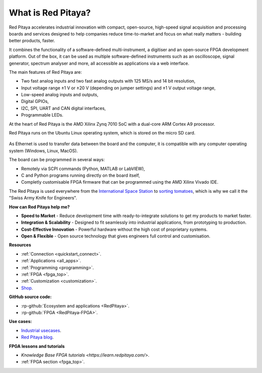 
What is Red Pitaya?
#####################

Red Pitaya accelerates industrial innovation with compact, open-source, high-speed signal acquisition and processing boards and services designed to 
help companies reduce time-to-market and focus on what really matters - building better products, faster.

It combines the functionality of a software-defined multi-instrument, a digitiser and an open-source FPGA development platform. Out of the box, 
it can be used as multiple software-defined instruments such as an oscilloscope, signal generator, spectrum analyser and more,
all accessible as applications via a web interface.

The main features of Red Pitaya are:

* Two fast analog inputs and two fast analog outputs with 125 MS/s and 14 bit resolution,
* Input voltage range ±1 V or ±20 V (depending on jumper settings) and ±1 V output voltage range,
* Low-speed analog inputs and outputs,
* Digital GPIOs,
* I2C, SPI, UART and CAN digital interfaces,
* Programmable LEDs.

At the heart of Red Pitaya is the AMD Xilinx Zynq 7010 SoC with a dual-core ARM Cortex A9 processor.

Red Pitaya runs on the Ubuntu Linux operating system, which is stored on the micro SD card.

.. figure:: img/125-14_perspektiva-002-1024x526.png
    :width: 1000
    :align: center

As Ethernet is used to transfer data between the board and the computer, it is compatible with any computer operating system (Windows, Linux, MacOS).

The board can be programmed in several ways:

* Remotely via SCPI commands (Python, MATLAB or LabVIEW),
* C and Python programs running directly on the board itself,
* Completly customisable FPGA firmware that can be programmed using the AMD Xilinx Vivado IDE.

The Red Pitaya is used everywhere from the `International Space Station <https://content.redpitaya.com/blog/red-pitaya-an-open-source-software-measurement-and-control-board-used-in-spacecraft-atmosphere-monitor-for-nasa>`_ 
to `sorting tomatoes <https://content.redpitaya.com/blog/when-picking-and-sorting-tomatoes-become-a-matter-for-tech>`_, which is why we call it the "Swiss Army Knife for Engineers".

**How can Red Pitaya help me?**

* **Speed to Market** - Reduce development time with ready-to-integrate solutions to get my products to market faster.
* **Integration & Scalability** - Designed to fit seamlessly into industrial applications, from prototyping to production.
* **Cost-Effective Innovation** - Powerful hardware without the high cost of proprietary systems.
* **Open & Flexible** - Open source technology that gives engineers full control and customisation.


**Resources**

* :ref:`Connection <quickstart_connect>`.
* :ref:`Applications <all_apps>`.
* :ref:`Programming <programming>`.
* :ref:`FPGA <fpga_top>`.
* :ref:`Customization <customization>`.
* `Shop <https://redpitaya.com/shop/>`_.

**GitHub source code:**

* :rp-github:`Ecosystem and applications <RedPitaya>`.
* :rp-github:`FPGA <RedPitaya-FPGA>`.

**Use cases:**

* `Industrial usecases <https://redpitaya.com/>`_.
* `Red Pitaya blog <https://content.redpitaya.com/blog>`_.

**FPGA lessons and tutorials**

* `Knowledge Base FPGA tutorials <https://learn.redpitaya.com/>`.
* :ref:`FPGA section <fpga_top>`.
